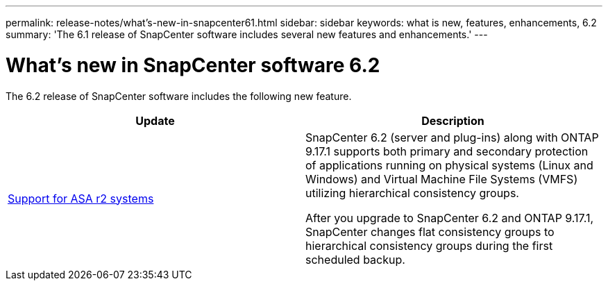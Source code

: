 ---
permalink: release-notes/what's-new-in-snapcenter61.html
sidebar: sidebar
keywords: what is new, features, enhancements, 6.2
summary: 'The 6.1 release of SnapCenter software includes several new features and enhancements.'
---

= What's new in SnapCenter software 6.2
:icons: font
:imagesdir: ../media/

[.lead]

The 6.2 release of SnapCenter software includes the following new feature.

|===
| Update | Description

| link:../get-started/reference_supported_storage_systems_and_applications.html[Support for ASA r2 systems]
a|
SnapCenter 6.2 (server and plug-ins) along with ONTAP 9.17.1 supports both primary and secondary protection of applications running on physical systems (Linux and Windows) and Virtual Machine File Systems (VMFS) utilizing hierarchical consistency groups.

After you upgrade to SnapCenter 6.2 and ONTAP 9.17.1, SnapCenter changes flat consistency groups to hierarchical consistency groups during the first scheduled backup.
|===

